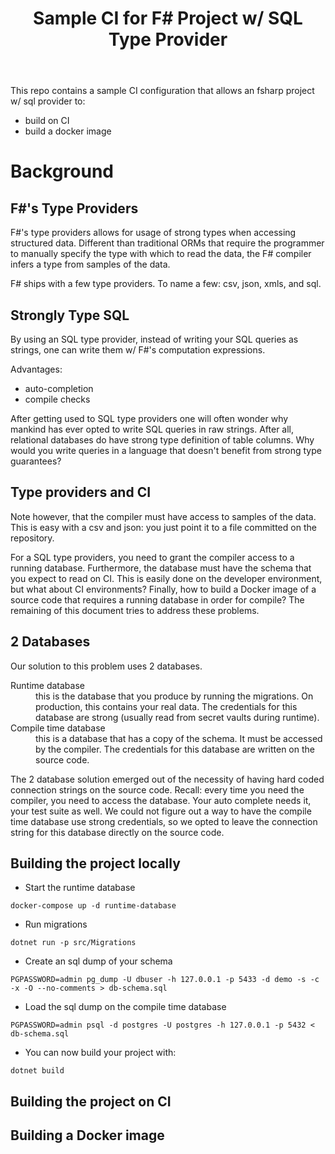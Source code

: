 #+TITLE:  Sample CI for F# Project w/ SQL Type Provider

This repo contains a sample CI configuration that allows an fsharp
project w/ sql provider to:

- build on CI
- build a docker image

* Background

** F#'s Type Providers
F#'s type providers allows for usage of strong types when accessing
structured data. Different than traditional ORMs that require the
programmer to manually specify the type with which to read the data,
the F# compiler infers a type from samples of the data.

F# ships with a few type providers. To name a few: csv, json, xmls,
and sql.

** Strongly Type SQL

By using an SQL type provider, instead of writing your SQL queries as
strings, one can write them w/ F#'s computation expressions.

Advantages:

- auto-completion
- compile checks

After getting used to SQL type providers one will often wonder why
mankind has ever opted to write SQL queries in raw strings. After all,
relational databases do have strong type definition of table
columns. Why would you write queries in a language that doesn't
benefit from strong type guarantees?

** Type providers and CI

Note however, that the compiler must have access to samples of the
data. This is easy with a csv and json: you just point it to a file
committed on the repository.

For a SQL type providers, you need to grant the compiler access to a
running database. Furthermore, the database must have the schema that
you expect to read on CI. This is easily done on the developer
environment, but what about CI environments? Finally, how to build a
Docker image of a source code that requires a running database in
order for compile? The remaining of this document tries to address
these problems.

** 2 Databases

Our solution to this problem uses 2 databases.

- Runtime database :: this is the database that you produce by running
  the migrations. On production, this contains your real data. The
  credentials for this database are strong (usually read from secret
  vaults during runtime).
- Compile time database :: this is a database that has a copy of the
  schema. It must be accessed by the compiler. The credentials for
  this database are written on the source code.

The 2 database solution emerged out of the necessity of having hard
coded connection strings on the source code. Recall: every time you
need the compiler, you need to access the database. Your auto complete
needs it, your test suite as well. We could not figure out a way to
have the compile time database use strong credentials, so we opted to
leave the connection string for this database directly on the source
code.
  
** Building the project locally

- Start the runtime database

#+begin_src
docker-compose up -d runtime-database
#+end_src

- Run migrations

#+begin_src
dotnet run -p src/Migrations 
#+end_src

- Create an sql dump of your schema

#+begin_src 
PGPASSWORD=admin pg_dump -U dbuser -h 127.0.0.1 -p 5433 -d demo -s -c -x -O --no-comments > db-schema.sql  
#+end_src

- Load the sql dump on the compile time database

#+begin_src 
PGPASSWORD=admin psql -d postgres -U postgres -h 127.0.0.1 -p 5432 < db-schema.sql
#+end_src

- You can now build your project with:

#+begin_src
dotnet build
#+end_src

** Building the project on CI
** Building a Docker image
